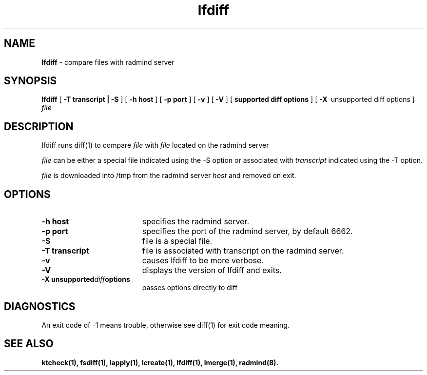 .TH lfdiff "1" "6 November 2001" "RSUG" "User Commands"
.SH NAME
.B lfdiff 
\- compare files with radmind server
.SH SYNOPSIS
.B lfdiff 
[
.B -T transcript | -S
] [
.BI \-h\ host 
] [
.BI \-p\ port
] [
.B -v
] [
.B -V
] [
.B supported diff options
] [
.BI \-X\ 
unsupported diff options
]
.I file 
.sp
.SH DESCRIPTION
lfdiff runs diff(1) to compare
.I file 
with 
.I file 
located on the radmind server
.Ihost.

.I file 
can be either a special file indicated using the -S option or
associated with 
.I transcript 
indicated using the -T option.

.I file 
is downloaded into /tmp from the radmind server 
.I host 
and removed on exit. 
.sp
.SH OPTIONS
.TP 19
.BI \-h\ host
specifies the radmind server.
.TP 19
.BI \-p\ port 
specifies the port of the radmind server, by default 6662.
.TP 19
.B \-S
file is a special file.
.TP 19
.BI \-T\ transcript 
file is associated with transcript on the radmind server.
.TP 19
.B \-v
causes lfdiff to be more verbose.
.TP 19
.B \-V
displays the version of lfdiff and exits.
.TP 19
.BI \-X\ unsupported diff options
passes options directly to diff 
.sp
.SH DIAGNOSTICS
An exit code of -1 means trouble, otherwise see diff(1) for exit code meaning.
.sp
.SH SEE ALSO
.BR ktcheck(1),
.BR fsdiff(1),
.BR lapply(1),
.BR lcreate(1),
.BR lfdiff(1),
.BR lmerge(1),
.BR radmind(8).
